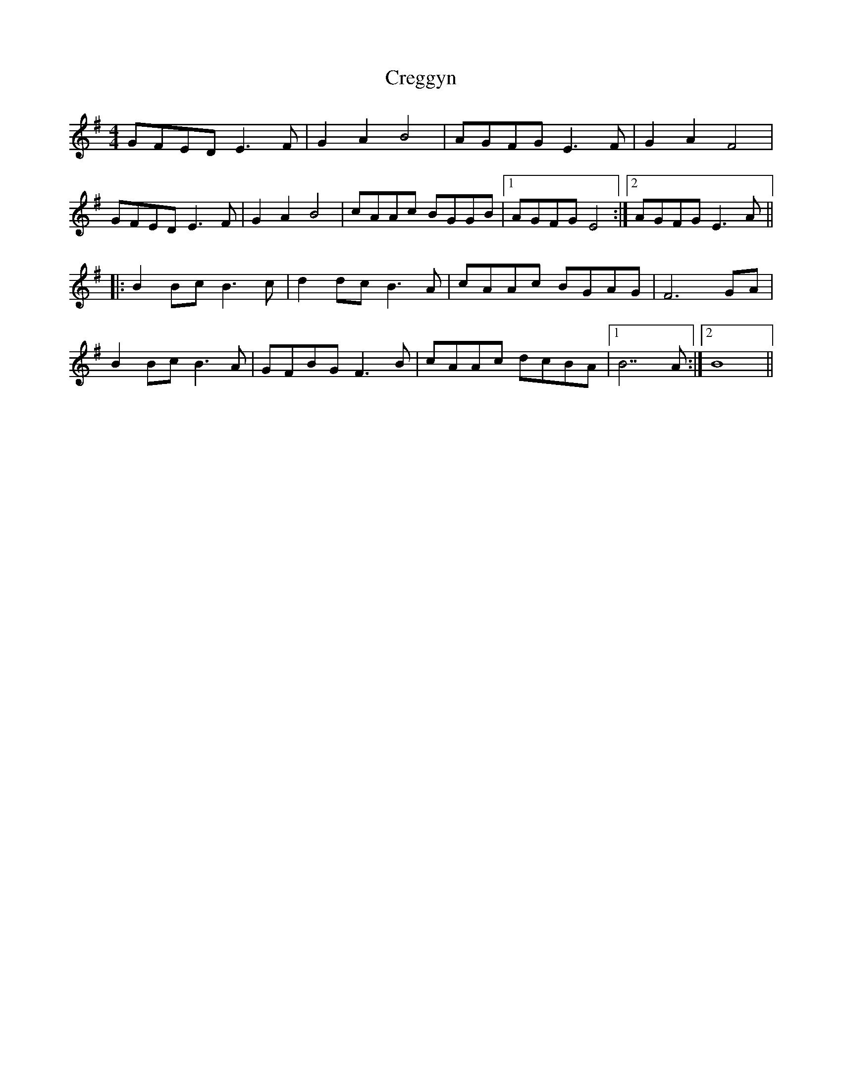 X: 8527
T: Creggyn
R: reel
M: 4/4
K: Eminor
GFED E3F|G2A2 B4|AGFG E3F|G2A2 F4|
GFED E3F|G2A2 B4|cAAc BGGB|1 AGFG E4:|2 AGFG E3A||
|:B2Bc B3c|d2dc B3A|cAAc BGAG|F6GA|
B2Bc B3A|GFBG F3B|cAAc dcBA|1 B7A:|2 B8||

